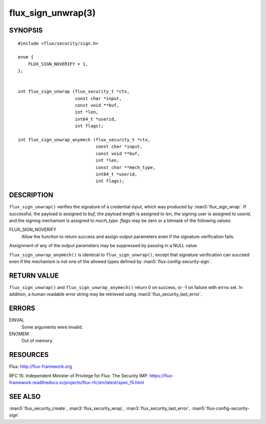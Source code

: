 ===================
flux_sign_unwrap(3)
===================


SYNOPSIS
========

::

   #include <flux/security/sign.h>

   enum {
       FLUX_SIGN_NOVERIFY = 1,
   };


   int flux_sign_unwrap (flux_security_t *ctx,
                         const char *input,
                         const void **buf,
                         int *len,
                         int64_t *userid,
                         int flags);

   int flux_sign_unwrap_anymech (flux_security_t *ctx,
                                 const char *input,
                                 const void **buf,
                                 int *len,
                                 const char **mech_type,
                                 int64_t *userid,
                                 int flags);


DESCRIPTION
===========

``flux_sign_unwrap()`` verifies the signature of a credential *input*, which
was produced by :man3:`flux_sign_wrap`.  If successful, the payload is
assigned to *buf*, the payload length is assigned to *len*, the signing user
is assigned to *userid*, and the signing mechanism is assigned to *mech_type*.
*flags* may be zero or a bitmask of the following values:

FLUX_SIGN_NOVERIFY
   Allow the function to return success and assign output parameters even if
   the signature verification fails.

Assignment of any of the output parameters may be suppressed by passing in
a NULL value.

``flux_sign_unwrap_anymech()`` is identical to ``flux_sign_unwrap()``, except
that signature verification can succeed even if the mechanism is not one of
the allowed types defined by :man5:`flux-config-security-sign`.


RETURN VALUE
============

``flux_sign_unwrap()`` and ``flux_sign_unwrap_anymech()`` return 0 on success,
or -1 on failure with errno set.  In addition, a human readable error string
may be retrieved using :man3:`flux_security_last_error`.


ERRORS
======

EINVAL
   Some arguments were invalid.

ENOMEM
   Out of memory.


RESOURCES
=========

Flux: http://flux-framework.org

RFC 15: Independent Minister of Privilege for Flux: The Security IMP: https://flux-framework.readthedocs.io/projects/flux-rfc/en/latest/spec_15.html


SEE ALSO
========

:man3:`flux_security_create`, :man3:`flux_security_wrap`,
:man3:`flux_security_last_error`, :man5:`flux-config-security-sign`
